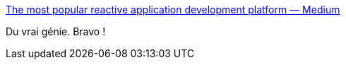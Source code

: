 :jbake-type: post
:jbake-status: published
:jbake-title: The most popular reactive application development platform — Medium
:jbake-tags: humour,programming,_mois_mai,_année_2016
:jbake-date: 2016-05-09
:jbake-depth: ../
:jbake-uri: shaarli/1462818436000.adoc
:jbake-source: https://nicolas-delsaux.hd.free.fr/Shaarli?searchterm=https%3A%2F%2Fmedium.com%2F%40jponge%2Fthe-most-popular-reactive-application-development-platform-a72a7d4d6462%23.1odvy4tss&searchtags=humour+programming+_mois_mai+_ann%C3%A9e_2016
:jbake-style: shaarli

https://medium.com/@jponge/the-most-popular-reactive-application-development-platform-a72a7d4d6462#.1odvy4tss[The most popular reactive application development platform — Medium]

Du vrai génie. Bravo !
